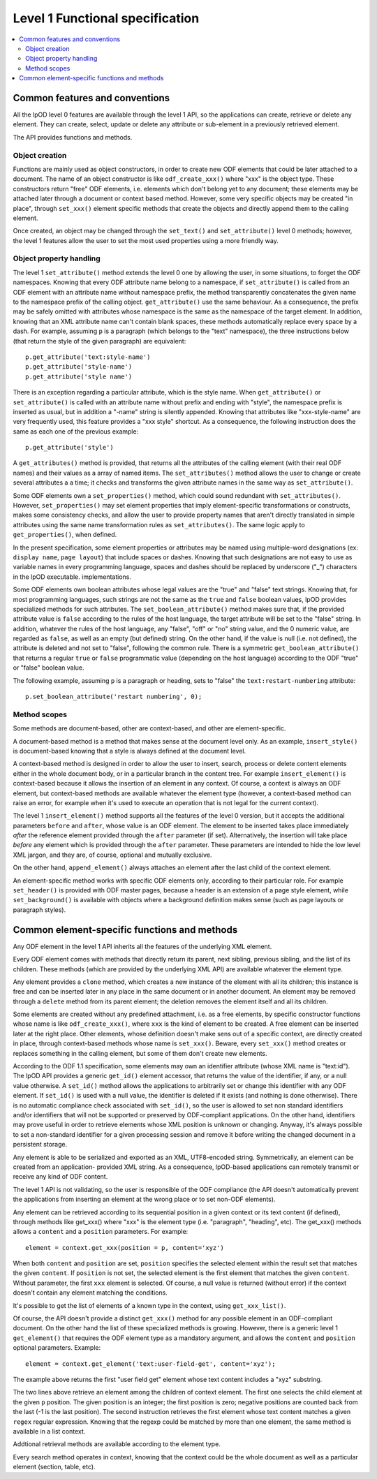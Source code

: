 .. Copyright (c) 2009 Ars Aperta, Itaapy, Pierlis, Talend.

   Authors: Hervé Cauwelier <herve@itaapy.com>
            Jean-Marie Gouarné <jean-marie.gouarne@arsaperta.com>
            Luis Belmar-Letelier <luis@itaapy.com>

   This file is part of Lpod (see: http://lpod-project.org).
   Lpod is free software; you can redistribute it and/or modify it under
   the terms of either:

   a) the GNU General Public License as published by the Free Software
      Foundation, either version 3 of the License, or (at your option)
      any later version.
      Lpod is distributed in the hope that it will be useful,
      but WITHOUT ANY WARRANTY; without even the implied warranty of
      MERCHANTABILITY or FITNESS FOR A PARTICULAR PURPOSE.  See the
      GNU General Public License for more details.
      You should have received a copy of the GNU General Public License
      along with Lpod.  If not, see <http://www.gnu.org/licenses/>.

   b) the Apache License, Version 2.0 (the "License");
      you may not use this file except in compliance with the License.
      You may obtain a copy of the License at
      http://www.apache.org/licenses/LICENSE-2.0


################################
Level 1 Functional specification
################################

.. contents::
   :local:

Common features and conventions
===============================

All the lpOD level 0 features are available through the level 1 API, so the
applications can create, retrieve or delete any element.  They can create,
select, update or delete any attribute or sub-element in a previously retrieved
element.

The API provides functions and methods.

Object creation
---------------

Functions are mainly used as object constructors, in order to create new ODF
elements that could be later attached to a document. The name of an object
constructor is like ``odf_create_xxx()`` where "xxx" is the object type.
These constructors return "free" ODF elements, i.e. elements which don't belong
yet to any document; these elements may be attached later through a document or
context based method. However, some very specific objects may be created "in
place", through ``set_xxx()`` element specific methods that create the objects
and directly append them to the calling element.

Once created, an object may be changed through the ``set_text()`` and
``set_attribute()`` level 0 methods; however, the level 1 features allow the
user to set the most used properties using a more friendly way.

Object property handling
------------------------

The level 1 ``set_attribute()`` method extends the level 0 one by allowing
the user, in some situations, to forget the ODF namespaces. Knowing that every
ODF attribute name belong to a namespace, if ``set_attribute()`` is
called from an ODF element with an attribute name without namespace prefix, the
method transparently concatenates the given name to the namespace prefix of the
calling object. ``get_attribute()`` use the same behaviour. As a consequence,
the prefix may be safely omitted with attributes whose namespace is the same as
the namespace of the target element. In addition, knowing that an XML attribute
name can't contain blank spaces, these methods automatically replace every
space by a dash. For example, assuming ``p`` is a paragraph (which belongs to
the "text" namespace), the three instructions below (that return the style of
the given paragraph) are equivalent::

   p.get_attribute('text:style-name')
   p.get_attribute('style-name')
   p.get_attribute('style name')

There is an exception regarding a particular attribute, which is the style name.
When ``get_attribute()`` or ``set_attribute()`` is called with an attribute
name without prefix and ending with "style", the namespace prefix is inserted as
usual, but in addition a "-name" string is silently appended. Knowing that
attributes like "xxx-style-name" are very frequently used, this feature provides
a "xxx style" shortcut.  As a consequence, the following instruction does the
same as each one of the previous example::

  p.get_attribute('style')

A ``get_attributes()`` method is provided, that returns all the attributes of
the calling element (with their real ODF names) and their values as a array
of named items. The ``set_attributes()`` method allows the user to change or
create several attributes a a time; it checks and transforms the given
attribute names in the same way as ``set_attribute()``.

Some ODF elements own a ``set_properties()`` method, which could sound redundant
with ``set_attributes()``. However, ``set_properties()`` may set element
properties that imply element-specific transformations or constructs, makes some
consistency checks, and allow the user to provide property names that aren't
directly translated in simple attributes using the same name transformation
rules as ``set_attributes()``. The same logic apply to ``get_properties()``,
when defined.

In the present specification, some element properties or attributes may be
named using multiple-word designations (ex: ``display name``, ``page layout``)
that include spaces or dashes. Knowing that such designations are not easy to
use as variable names in every programming language, spaces and dashes should
be replaced by underscore ("_") characters in the lpOD executable.
implementations.

Some ODF elements own boolean attributes whose legal values are the "true" and
"false" text strings. Knowing that, for most programming languages, such strings
are not the same as the ``true`` and ``false`` boolean values, lpOD provides
specialized methods for such attributes. The ``set_boolean_attribute()`` method
makes sure that, if the provided attribute value is ``false`` according to the
rules of the host language, the target attribute will be set to the "false"
string. In addition, whatever the rules of the host language, any  "false",
"off" or "no" string value, and the 0 numeric value, are regarded as ``false``,
as well as an empty (but defined) string. On the other hand, if the value is
null (i.e. not defined), the attribute  is deleted and not set to "false",
following the common rule. There is a symmetric ``get_boolean_attribute()``
that returns a regular ``true`` or ``false`` programmatic value (depending on
the host language) according to the ODF "true" or "false" boolean value.

The following example, assuming ``p`` is a paragraph or heading, sets to "false"
the ``text:restart-numbering`` attribute::

  p.set_boolean_attribute('restart numbering', 0);

Method scopes
-------------

Some methods are document-based, other are context-based, and other are
element-specific.

A document-based method is a method that makes sense at the document level
only. As an example, ``insert_style()`` is document-based knowing that a style
is always defined at the document level.

A context-based method is designed in order to allow the user to insert, search,
process or delete content elements either in the whole document body, or in a
particular branch in the content tree. For example ``insert_element()`` is
context-based because it allows the insertion of an element in any context. Of
course, a context is always an ODF element, but context-based methods are
available whatever the element type (however, a context-based method can raise
an error, for example when it's used to execute an operation that is not legal
for the current context).

The level 1 ``insert_element()`` method supports all the features of the level 0
version, but it accepts the additional parameters ``before`` and ``after``,
whose value is an ODF element. The element to be inserted takes place
immediately *after* the reference element provided through the ``after``
parameter (if set). Alternatively, the insertion will take place *before* any
element which is provided through the ``after`` parameter. These parameters are
intended to hide the low level XML jargon, and they are, of course, optional and
mutually exclusive.

On the other hand, ``append_element()`` always attaches an element after the
last child of the context element.

An element-specific method works with specific ODF elements only, according to
their particular role. For example ``set_header()`` is provided with ODF master
pages, because a header is an extension of a page style element, while
``set_background()`` is available with objects where a background definition
makes sense (such as page layouts or paragraph styles).


Common element-specific functions and methods
=============================================

Any ODF element in the level 1 API inherits all the features of the underlying
XML element.

Every ODF element comes with methods that directly return its parent, next
sibling, previous sibling, and the list of its children. These methods (which
are provided by the underlying XML API) are available whatever the element type.

Any element provides a ``clone`` method, which creates a new instance of the
element with all its children; this instance is free and can be inserted later
in any place in the same document or in another document. An element may be
removed through a ``delete`` method from its parent element; the deletion
removes the element itself and all its children.

Some elements are created without any predefined attachment, i.e. as a free
elements, by specific constructor functions whose name is like
``odf_create_xxx()``, where ``xxx`` is the kind of element to be created.
A free element can be inserted later at the right place. Other elements, whose
definition doesn't make sens out of a specific context, are directly created in
place, through context-based methods whose name is ``set_xxx()``. Beware, every
``set_xxx()`` method creates or replaces something in the calling element, but
some of them don't create new elements.

According to the ODF 1.1 specification, some elements may own an identifier
attribute (whose XML name is "text:id"). The lpOD API provides a generic
``get_id()`` element accessor, that returns the value of the identifier, if any,
or a null value otherwise. A ``set_id()`` method allows the applications to
arbitrarily set or change this identifier with any ODF element. If ``set_id()``
is used with a null value, the identifier is deleted if it exists (and nothing
is done otherwise). There is no automatic compliance check associated with
``set_id()``, so the user is allowed to set non standard identifiers and/or
identifiers that will not be supported or preserved by ODF-compliant
applications. On the other hand, identifiers may prove useful in order to
retrieve elements whose XML position is unknown or changing. Anyway, it's always
possible to set a non-standard identifier for a given processing session and
remove it before writing the changed document in a persistent storage. 

Any element is able to be serialized and exported as an XML, UTF8-encoded
string. Symmetrically, an element can be created from an application- provided
XML string. As a consequence, lpOD-based applications can remotely transmit or
receive any kind of ODF content.

The level 1 API is not validating, so the user is responsible of the ODF
compliance (the API doesn't automatically prevent the applications from
inserting an element at the wrong place or to set non-ODF elements).

Any element can be retrieved according to its sequential position in a given
context or its text content (if defined), through methods like get_xxx()
where "xxx" is the element type (i.e. "paragraph", "heading", etc).
The get_xxx() methods allows a ``content`` and a ``position`` parameters.
For example::

  element = context.get_xxx(position = p, content='xyz')

When both ``content`` and ``position`` are set, ``position`` specifies the
selected element within the result set that matches the given ``content``.
If ``position`` is not set, the selected element is the first element that
matches the given ``content``. Without parameter, the first ``xxx`` element
is selected. Of course, a null value is returned (without error) if the context
doesn't contain any element matching the conditions.

It's possible to get the list of elements of a known type in the context, using
``get_xxx_list()``.

Of course, the API doesn't provide a distinct ``get_xxx()`` method for any
possible element in an ODF-compliant document. On the other hand the list of
these specialized methods is growing. However, there is a generic level 1
``get_element()`` that requires the ODF element type as a mandatory argument,
and allows the ``content`` and ``position`` optional parameters. Example::

  element = context.get_element('text:user-field-get', content='xyz');

The example above returns the first "user field get" element whose text content
includes a "xyz" substring.

The two lines above retrieve an element among the children of context element.
The first one selects the child element at the given ``p`` position.
The given position is an integer; the first position is zero; negative positions
are counted back from the last (-1 is the last position).
The second instruction retrieves the first element whose text content matches a
given ``regex`` regular expression. Knowing that the regexp could be matched by
more than one element, the same method is available in a list context.

Addtional retrieval methods are available according to the element type.

Every search method operates in context, knowing that the context could be the
whole document as well as a particular element (section, table, etc).



